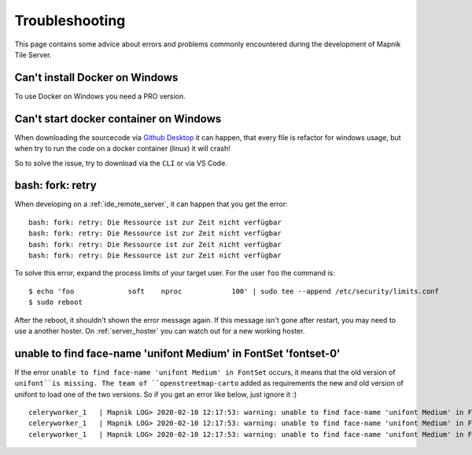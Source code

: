 Troubleshooting
=====================================

This page contains some advice about errors and problems commonly encountered
during the development of Mapnik Tile Server.

Can't install Docker on Windows
-------------------------------

To use Docker on Windows you need a PRO version.

Can't start docker container on Windows
---------------------------------------

When downloading the sourcecode via `Github Desktop
<https://desktop.github.com/>`_ it can happen, that every file is refactor for
windows usage, but when try to run the code on a docker container (linux) it
will crash!

So to solve the issue, try to download via the ``CLI`` or via VS Code.

bash: fork: retry
-----------------

When developing on a :ref:`ide_remote_server`, it can happen that you get the
error::

    bash: fork: retry: Die Ressource ist zur Zeit nicht verfügbar
    bash: fork: retry: Die Ressource ist zur Zeit nicht verfügbar
    bash: fork: retry: Die Ressource ist zur Zeit nicht verfügbar
    bash: fork: retry: Die Ressource ist zur Zeit nicht verfügbar

To solve this error, expand the process limits of your target user. For the user
``foo`` the command is::

    $ echo 'foo             soft    nproc            100' | sudo tee --append /etc/security/limits.conf
    $ sudo reboot

After the reboot, it shouldn't shown the error message again. If this message
isn't gone after restart, you may need to use a another hoster. On
:ref:`server_hoster` you can watch out for a new working hoster.

unable to find face-name 'unifont Medium' in FontSet 'fontset-0'
----------------------------------------------------------------

If the error ``unable to find face-name 'unifont Medium' in FontSet`` occurs, it
means that the old version of ``unifont``is missing. The team of 
``openstreetmap-carto`` added as requirements the new and old version of unifont
to load one of the two versions. So if you get an error like below, just
ignore it :) ::

    celeryworker_1   | Mapnik LOG> 2020-02-10 12:17:53: warning: unable to find face-name 'unifont Medium' in FontSet 'fontset-0'
    celeryworker_1   | Mapnik LOG> 2020-02-10 12:17:53: warning: unable to find face-name 'unifont Medium' in FontSet 'fontset-1'
    celeryworker_1   | Mapnik LOG> 2020-02-10 12:17:53: warning: unable to find face-name 'unifont Medium' in FontSet 'fontset-2'